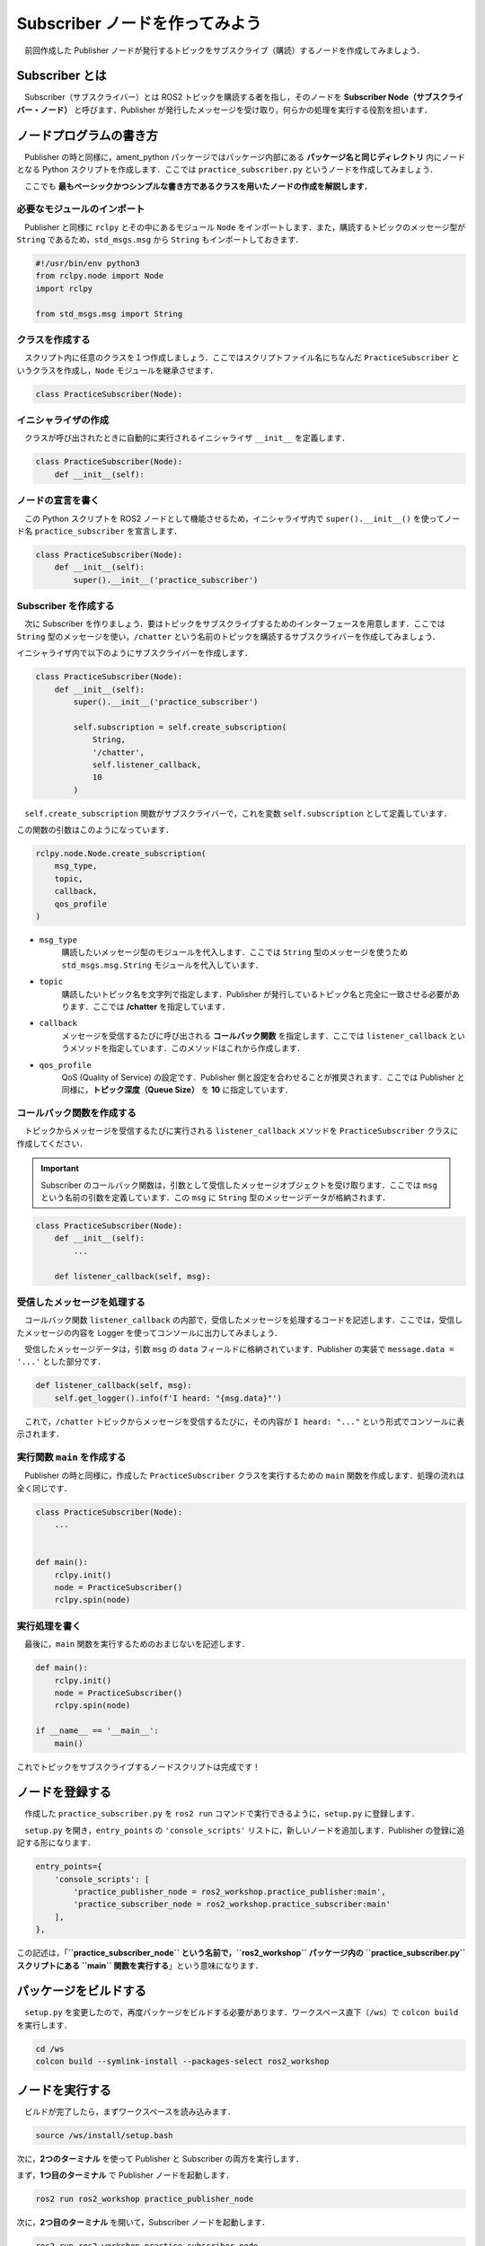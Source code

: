 ###################################
Subscriber ノードを作ってみよう
###################################

　前回作成した Publisher ノードが発行するトピックをサブスクライブ（購読）するノードを作成してみましょう．

******************
Subscriber とは
******************

　Subscriber（サブスクライバー）とは ROS2 トピックを購読する者を指し，そのノードを **Subscriber Node（サブスクライバー・ノード）** と呼びます．Publisher が発行したメッセージを受け取り，何らかの処理を実行する役割を担います．

******************************
ノードプログラムの書き方
******************************

　Publisher の時と同様に，ament_python パッケージではパッケージ内部にある **パッケージ名と同じディレクトリ** 内にノードとなる Python スクリプトを作成します．ここでは ``practice_subscriber.py`` というノードを作成してみましょう．

　ここでも **最もベーシックかつシンプルな書き方であるクラスを用いたノードの作成を解説します．**

必要なモジュールのインポート
==============================

　Publisher と同様に ``rclpy`` とその中にあるモジュール ``Node`` をインポートします．また，購読するトピックのメッセージ型が ``String`` であるため，``std_msgs.msg`` から ``String`` もインポートしておきます．

.. code:: python

    #!/usr/bin/env python3
    from rclpy.node import Node
    import rclpy

    from std_msgs.msg import String

クラスを作成する
====================

　スクリプト内に任意のクラスを１つ作成しましょう．ここではスクリプトファイル名にちなんだ ``PracticeSubscriber`` というクラスを作成し，``Node`` モジュールを継承させます．

.. code:: python

    class PracticeSubscriber(Node):

イニシャライザの作成
======================

　クラスが呼び出されたときに自動的に実行されるイニシャライザ ``__init__`` を定義します．

.. code:: python

    class PracticeSubscriber(Node):
        def __init__(self):

ノードの宣言を書く
===================

　この Python スクリプトを ROS2 ノードとして機能させるため，イニシャライザ内で ``super().__init__()`` を使ってノード名 ``practice_subscriber`` を宣言します．

.. code:: python

    class PracticeSubscriber(Node):
        def __init__(self):
            super().__init__('practice_subscriber')

Subscriber を作成する
=======================
　次に Subscriber を作りましょう．要はトピックをサブスクライブするためのインターフェースを用意します．ここでは ``String`` 型のメッセージを使い，``/chatter`` という名前のトピックを購読するサブスクライバーを作成してみましょう．

イニシャライザ内で以下のようにサブスクライバーを作成します．

.. code:: python

    class PracticeSubscriber(Node):
        def __init__(self):
            super().__init__('practice_subscriber')

            self.subscription = self.create_subscription(
                String,
                '/chatter',
                self.listener_callback,
                10
            )

　``self.create_subscription`` 関数がサブスクライバーで，これを変数 ``self.subscription`` として定義しています．

この関数の引数はこのようになっています．

.. code:: python

    rclpy.node.Node.create_subscription(
        msg_type,
        topic,
        callback,
        qos_profile
    )

- ``msg_type``
    購読したいメッセージ型のモジュールを代入します．ここでは ``String`` 型のメッセージを使うため ``std_msgs.msg.String`` モジュールを代入しています．

- ``topic``
    購読したいトピック名を文字列で指定します．Publisher が発行しているトピック名と完全に一致させる必要があります．ここでは **/chatter** を指定しています．

- ``callback``
    メッセージを受信するたびに呼び出される **コールバック関数** を指定します．ここでは ``listener_callback`` というメソッドを指定しています．このメソッドはこれから作成します．

- ``qos_profile``
    QoS (Quality of Service) の設定です．Publisher 側と設定を合わせることが推奨されます．ここでは Publisher と同様に，**トピック深度（Queue Size）** を **10** に指定しています．

コールバック関数を作成する
============================

　トピックからメッセージを受信するたびに実行される ``listener_callback`` メソッドを ``PracticeSubscriber`` クラスに作成してください．

.. important::

    Subscriber のコールバック関数は，引数として受信したメッセージオブジェクトを受け取ります．ここでは ``msg`` という名前の引数を定義しています．この ``msg`` に ``String`` 型のメッセージデータが格納されます．

.. code:: python

    class PracticeSubscriber(Node):
        def __init__(self):
            ...
        
        def listener_callback(self, msg):

受信したメッセージを処理する
================================

　コールバック関数 ``listener_callback`` の内部で，受信したメッセージを処理するコードを記述します．ここでは，受信したメッセージの内容を Logger を使ってコンソールに出力してみましょう．

　受信したメッセージデータは，引数 ``msg`` の ``data`` フィールドに格納されています．Publisher の実装で ``message.data = '...'`` とした部分です．

.. code:: python
        
        def listener_callback(self, msg):
            self.get_logger().info(f'I heard: "{msg.data}"')

　これで，``/chatter`` トピックからメッセージを受信するたびに，その内容が ``I heard: "..."`` という形式でコンソールに表示されます．

実行関数 ``main`` を作成する
=================================

　Publisher の時と同様に，作成した ``PracticeSubscriber`` クラスを実行するための ``main`` 関数を作成します．処理の流れは全く同じです．

.. code:: python

    class PracticeSubscriber(Node):
        ...
    

    def main():
        rclpy.init()
        node = PracticeSubscriber()
        rclpy.spin(node)

実行処理を書く
================

　最後に，``main`` 関数を実行するためのおまじないを記述します．

.. code:: python

    def main():
        rclpy.init()
        node = PracticeSubscriber()
        rclpy.spin(node)
    
    if __name__ == '__main__':
        main()

これでトピックをサブスクライブするノードスクリプトは完成です！

****************************
ノードを登録する
****************************

　作成した ``practice_subscriber.py`` を ``ros2 run`` コマンドで実行できるように，``setup.py`` に登録します．

　``setup.py`` を開き，``entry_points`` の ``'console_scripts'`` リストに，新しいノードを追加します．Publisher の登録に追記する形になります．

.. code:: python

    entry_points={
        'console_scripts': [
            'practice_publisher_node = ros2_workshop.practice_publisher:main',
            'practice_subscriber_node = ros2_workshop.practice_subscriber:main'
        ],
    },

この記述は，「**``practice_subscriber_node`` という名前で，``ros2_workshop`` パッケージ内の ``practice_subscriber.py`` スクリプトにある ``main`` 関数を実行する**」という意味になります．

***************************
パッケージをビルドする
***************************

　``setup.py`` を変更したので，再度パッケージをビルドする必要があります．ワークスペース直下（``/ws``）で ``colcon build`` を実行します．

.. code:: bash

    cd /ws
    colcon build --symlink-install --packages-select ros2_workshop

**************************
ノードを実行する
**************************

　ビルドが完了したら，まずワークスペースを読み込みます．

.. code:: bash

    source /ws/install/setup.bash

次に，**2つのターミナル** を使って Publisher と Subscriber の両方を実行します．

まず，**1つ目のターミナル** で Publisher ノードを起動します．

.. code:: bash

    ros2 run ros2_workshop practice_publisher_node

次に，**2つ目のターミナル** を開いて，Subscriber ノードを起動します．

.. code:: bash

    ros2 run ros2_workshop practice_subscriber_node

すると，Subscriber ノードを実行しているターミナルに，Publisher が送信したメッセージが次々と表示されるはずです．

.. code::

    [INFO] [practice_subscriber]: I heard: "Hello! ROS2 count: 0"
    [INFO] [practice_subscriber]: I heard: "Hello! ROS2 count: 1"
    [INFO] [practice_subscriber]: I heard: "Hello! ROS2 count: 2"
    ...

これで，Publisher から Subscriber への一連の通信が確認できました．
両方のターミナルで「Control + C」を押してノードを停止してください．

正常にノードを終了するようにする
==================================

　Publisher と同様に，Subscriber も ``KeyboardInterrupt`` で終了した際にエラーが表示されます．``main`` 関数に ``try-except-finally`` 構文を追加して，ノードが正常に破棄されるようにしましょう．

.. code:: python

    def main():
        rclpy.init()
        node = PracticeSubscriber()

        try:
            rclpy.spin(node)
        except KeyboardInterrupt:
            pass
        finally:
            node.destroy_node()

*********************************
サブスクライバーノードの全体図
*********************************

　いかがこのセクションで扱ったソースコードの完成時の全体図です．

.. code:: python

    #!/usr/bin/env python3
    # Shebang (シバン): このスクリプトをpython3で実行することをシステムに指示するおまじない。

    # rclpy (ROS Client Library for Python) ライブラリから必要なモジュールをインポート
    from rclpy.node import Node  # Nodeクラス: ROS2のノードを作成するための基本的なクラス
    import rclpy               # rclpy: ROS2のPythonクライアントライブラリの本体

    # std_msgs (Standard Messages) パッケージからString型のメッセージ定義をインポート
    # これにより、文字列データをトピックで送受信できるようになる
    from std_msgs.msg import String


    # Nodeクラスを継承して、オリジナルのSubscriberノードクラスを定義
    class PracticeSubscriber(Node):
            # クラスのインスタンスが作成されるときに自動的に呼び出される初期化メソッド (コンストラクタ)
            def __init__(self):
                # 親クラス (Node) のコンストラクタを呼び出し、ノード名を 'practice_subscriber' として登録する
                super().__init__('practice_subscriber')

                # Subscriberを作成する
                # self.create_subscription() メソッドは4つの引数を取る
                self.subscription = self.create_subscription(
                    String,                 # 第1引数: サブスクライブするメッセージの型 (String型)
                    '/chatter',             # 第2引数: トピック名 (この名前のトピックを購読する)
                    self.listener_callback, # 第3引数: メッセージ受信時に呼び出されるコールバック関数
                    10                      # 第4引数: QoS設定 (キューサイズ)
                )

            # メッセージを受信するたびに呼び出されるコールバック関数
            # 引数 'msg' に受信したメッセージオブジェクトが格納される
            def listener_callback(self, msg):
                # ターミナルにログメッセージを出力する
                # self.get_logger() でノード専用のロガーを取得し、.info()で情報レベルのログを出す
                # msg.data で受信したメッセージの本体 (文字列) にアクセスできる
                self.get_logger().info(f'I heard: "{msg.data}"')


    # プログラムのメイン処理を定義する関数
    def main():
        # ROS2のクライアントライブラリを初期化。ノードを作成する前に必ず実行する必要がある。
        rclpy.init()
        # PracticeSubscriberクラスのインスタンスを作成し、ノードとして実体化させる
        node = PracticeSubscriber()

        # try-except-finallyブロック: Ctrl+Cでプログラムを終了した際などに、後処理を確実に行うための構文
        try:
            # rclpy.spin() はノードを実行状態に保ち、コールバック関数を処理し続ける。
            # この関数はプログラムが終了するまでブロックされる。
            rclpy.spin(node)
        except KeyboardInterrupt:
            # ユーザーがCtrl+Cを押してプログラムを中断した場合の処理
            pass
        finally:
            # tryブロックを抜ける際に必ず実行される後処理
            # ノードを安全に破棄し、リソースを解放する
            node.destroy_node()


    # このスクリプトが直接実行された場合にのみ、以下のブロック内のコードが実行される
    if __name__ == '__main__':
        # main関数を呼び出して、プログラムを開始する
        main()
